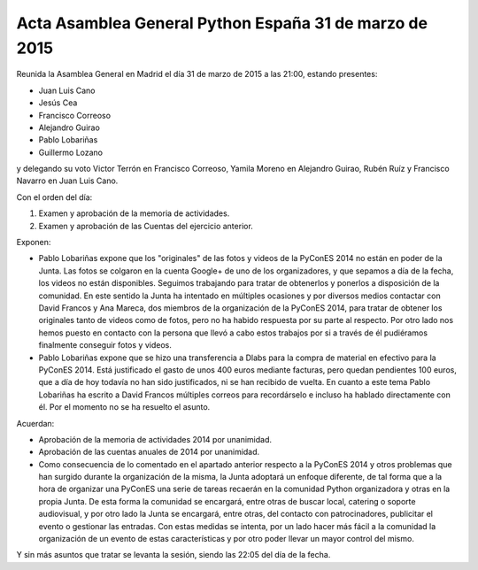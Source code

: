 Acta Asamblea General Python España 31 de marzo de 2015
-------------------------------------------------------

Reunida la Asamblea General en Madrid el día 31 de marzo de 2015
a las 21:00, estando presentes:

* Juan Luis Cano
* Jesús Cea
* Francisco Correoso
* Alejandro Guirao
* Pablo Lobariñas
* Guillermo Lozano

y delegando su voto Victor Terrón en Francisco Correoso,
Yamila Moreno en Alejandro Guirao, Rubén Ruíz y Francisco Navarro en Juan Luis Cano.

Con el orden del día:

1. Examen y aprobación de la memoria de actividades.
2. Examen y aprobación de las Cuentas del ejercicio anterior.

Exponen:

* Pablo Lobariñas expone que los "originales" de las fotos y videos de la PyConES 2014 no están en poder de la Junta. Las fotos se colgaron en la cuenta Google+ de uno de los organizadores, y que sepamos a día de la fecha, los videos no están disponibles. Seguimos trabajando para tratar de obtenerlos y ponerlos a disposición de la comunidad. En este sentido la Junta ha intentado en múltiples ocasiones y por diversos medios contactar con David Francos y Ana Mareca, dos miembros de la organización de la PyConES 2014, para tratar de obtener los originales tanto de videos como de fotos, pero no ha habido respuesta por su parte al respecto. Por otro lado nos hemos puesto en contacto con la persona que llevó a cabo estos trabajos por si a través de él pudiéramos finalmente conseguir fotos y videos.
* Pablo Lobariñas expone que se hizo una transferencia a Dlabs para la compra de material en efectivo para la PyConES 2014. Está justificado el gasto de unos 400 euros mediante facturas, pero quedan pendientes 100 euros, que a día de hoy todavía no han sido justificados, ni se han recibido de vuelta. En cuanto a este tema Pablo Lobariñas ha escrito a David Francos múltiples correos para recordárselo e incluso ha hablado directamente con él. Por el momento no se ha resuelto el asunto.

Acuerdan:

* Aprobación de la memoria de actividades 2014 por unanimidad.
* Aprobación de las cuentas anuales de 2014 por unanimidad.
* Como consecuencia de lo comentado en el apartado anterior respecto a la PyConES 2014 y otros problemas que han surgido durante la organización de la misma, la Junta adoptará un enfoque diferente, de tal forma que a la hora de organizar una PyConES una serie de tareas recaerán en la comunidad Python organizadora y otras en la propia Junta. De esta forma la comunidad se encargará, entre otras de buscar local, catering o soporte audiovisual, y por otro lado la Junta se encargará, entre otras, del contacto con patrocinadores, publicitar el evento o gestionar las entradas. Con estas medidas se intenta, por un lado hacer más fácil a la comunidad la organización de un evento de estas características y por otro poder llevar un mayor control del mismo.

Y sin más asuntos que tratar se levanta la sesión, siendo las
22:05 del día de la fecha.


